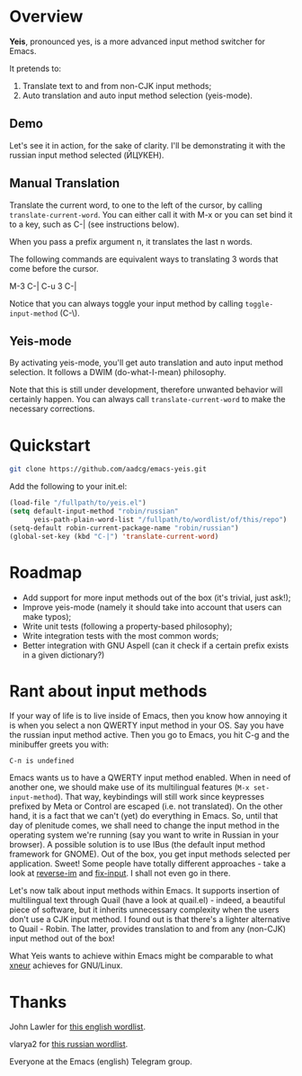 * Overview

*Yeis*, pronounced yes, is a more advanced input method switcher for Emacs.

It pretends to:

1) Translate text to and from non-CJK input methods;
2) Auto translation and auto input method selection (yeis-mode).

** Demo

Let's see it in action, for the sake of clarity. I'll be demonstrating it with
the russian input method selected (ЙЦУКЕН).

** Manual Translation

Translate the current word, to one to the left of the cursor, by calling
=translate-current-word=. You can either call it with M-x or you can set bind it
to a key, such as C-| (see instructions below).

When you pass a prefix argument n, it translates the last n words.

The following commands are equivalent ways to translating 3 words that come
before the cursor.

M-3 C-|
C-u 3 C-|

Notice that you can always toggle your input method by calling
=toggle-input-method= (C-\).

[[file:screenshots/screenshot_manual.gif]]

** Yeis-mode

By activating yeis-mode, you'll get auto translation and auto input method
selection. It follows a DWIM (do-what-I-mean) philosophy.

Note that this is still under development, therefore unwanted behavior will
certainly happen. You can always call =translate-current-word= to make the
necessary corrections.

[[file:screenshots/screenshot_yeismode.gif]]

* Quickstart

#+begin_src sh
git clone https://github.com/aadcg/emacs-yeis.git
#+end_src

Add the following to your init.el:

#+begin_src emacs-lisp
  (load-file "/fullpath/to/yeis.el")
  (setq default-input-method "robin/russian"
        yeis-path-plain-word-list "/fullpath/to/wordlist/of/this/repo")
  (setq-default robin-current-package-name "robin/russian")
  (global-set-key (kbd "C-|") 'translate-current-word)
#+end_src

* Roadmap

- Add support for more input methods out of the box (it's trivial, just ask!);
- Improve yeis-mode (namely it should take into account that users can make
  typos);
- Write unit tests (following a property-based philosophy);
- Write integration tests with the most common words;
- Better integration with GNU Aspell (can it check if a certain prefix exists in a
  given dictionary?)

* Rant about input methods

If your way of life is to live inside of Emacs, then you know how annoying it is
when you select a non QWERTY input method in your OS. Say you have the russian
input method active. Then you go to Emacs, you hit C-g and the minibuffer greets
you with:

=C-п is undefined=

Emacs wants us to have a QWERTY input method enabled. When in need of another
one, we should make use of its multilingual features (=M-x set-input-method=).
That way, keybindings will still work since keypresses prefixed by Meta or
Control are escaped (i.e. not translated). On the other hand, it is a fact that
we can't (yet) do everything in Emacs. So, until that day of plenitude comes, we
shall need to change the input method in the operating system we're running (say
you want to write in Russian in your browser). A possible solution is to use
IBus (the default input method framework for GNOME). Out of the box, you get
input methods selected per application. Sweet! Some people have totally
different approaches - take a look at [[https://github.com/a13/reverse-im.el][reverse-im]] and [[https://github.com/mrkkrp/fix-input][fix-input]]. I shall not even
go in there.

Let's now talk about input methods within Emacs. It supports insertion of
multilingual text through Quail (have a look at quail.el) - indeed, a beautiful
piece of software, but it inherits unnecessary complexity when the users don't
use a CJK input method. I found out is that there's a lighter alternative to
Quail - Robin. The latter, provides translation to and from any (non-CJK) input
method out of the box!

What Yeis wants to achieve within Emacs might be comparable to what [[https://xneur.ru][xneur]]
achieves for GNU/Linux.

* Thanks

John Lawler for [[http://www-personal.umich.edu/~jlawler/wordlist.html][this english wordlist]].

vlarya2 for [[https://pen4pals.com/en/10000-most-common-russian-words-spreadsheet][this russian wordlist]].

Everyone at the Emacs (english) Telegram group.
